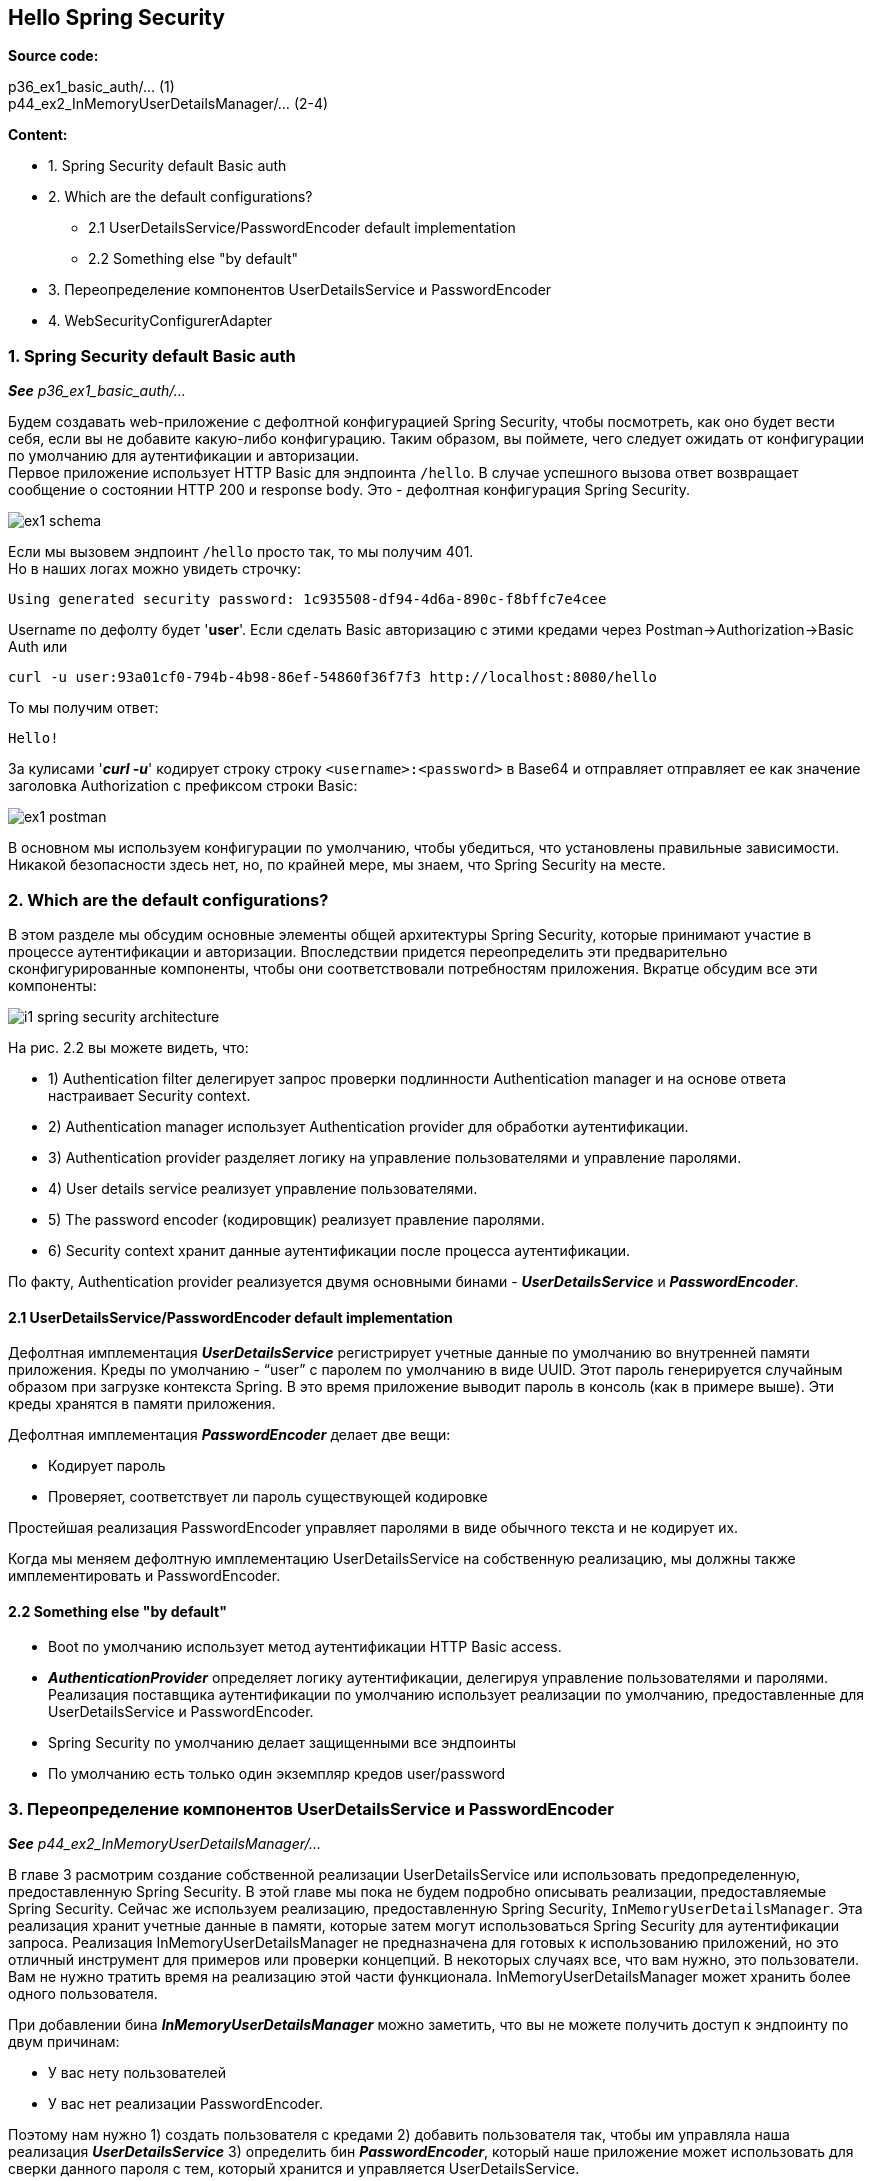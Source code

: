 == Hello Spring Security

*Source code:*

p36_ex1_basic_auth/... (1) +
p44_ex2_InMemoryUserDetailsManager/... (2-4)

*Content:*

- 1. Spring Security default Basic auth
- 2. Which are the default configurations?
  * 2.1 UserDetailsService/PasswordEncoder default implementation
  * 2.2 Something else "by default"
- 3. Переопределение компонентов UserDetailsService и PasswordEncoder
- 4. WebSecurityConfigurerAdapter


=== 1. Spring Security default Basic auth

*_See_* _p36_ex1_basic_auth/..._

Будем создавать web-приложение с дефолтной конфигурацией Spring Security, чтобы посмотреть, как оно будет вести себя, если вы не добавите какую-либо конфигурацию. Таким образом, вы поймете, чего следует ожидать от конфигурации по умолчанию для аутентификации и авторизации. +
Первое приложение использует HTTP Basic для эндпоинта `/hello`. В случае успешного вызова ответ возвращает сообщение о состоянии HTTP 200 и response body. Это - дефолтная конфигурация Spring Security.

image:img/ex1_schema.png[]

Если мы вызовем эндпоинт `/hello` просто так, то мы получим 401. +
Но в наших логах можно увидеть строчку:
----
Using generated security password: 1c935508-df94-4d6a-890c-f8bffc7e4cee
----
Username по дефолту будет '*user*'. Если сделать Basic авторизацию с этими кредами через Postman->Authorization->Basic Auth или
----
curl -u user:93a01cf0-794b-4b98-86ef-54860f36f7f3 http://localhost:8080/hello
----
То мы получим ответ:
----
Hello!
----

За кулисами '*_curl -u_*' кодирует строку строку `<username>:<password>` в Base64 и отправляет отправляет ее как значение заголовка Authorization с префиксом строки Basic:

image:img/ex1_postman.png[]

В основном мы используем конфигурации по умолчанию, чтобы убедиться, что установлены правильные зависимости. Никакой безопасности здесь нет, но, по крайней мере, мы знаем, что Spring Security на месте.

=== 2. Which are the default configurations?

В этом разделе мы обсудим основные элементы общей архитектуры Spring Security, которые принимают участие в процессе аутентификации и авторизации. Впоследствии придется переопределить эти предварительно сконфигурированные компоненты, чтобы они соответствовали потребностям приложения. Вкратце обсудим все эти компоненты:

image:img/i1_spring_security_architecture.png[]

На рис. 2.2 вы можете видеть, что:

- 1) Authentication filter делегирует запрос проверки подлинности Authentication manager и на основе ответа настраивает Security context.
- 2) Authentication manager использует Authentication provider для обработки аутентификации.
- 3) Authentication provider разделяет логику на управление пользователями и управление паролями.
- 4) User details service реализует управление пользователями.
- 5) The password encoder (кодировщик) реализует правление паролями.
- 6) Security context хранит данные аутентификации после процесса аутентификации.

По факту, Authentication provider реализуется двумя основными бинами - *_UserDetailsService_* и *_PasswordEncoder_*.

==== 2.1 UserDetailsService/PasswordEncoder default implementation

Дефолтная имплементация *_UserDetailsService_* регистрирует учетные данные по умолчанию во внутренней памяти приложения. Креды по умолчанию - "`user`" с паролем по умолчанию в виде UUID. Этот пароль генерируется случайным образом при загрузке контекста Spring. В это время приложение выводит пароль в консоль (как в примере выше). Эти креды хранятся в памяти приложения.

Дефолтная имплементация *_PasswordEncoder_* делает две вещи:

- Кодирует пароль
- Проверяет, соответствует ли пароль существующей кодировке

Простейшая реализация PasswordEncoder управляет паролями в виде обычного текста и не кодирует их.

Когда мы меняем дефолтную имплементацию UserDetailsService на собственную реализацию, мы должны также имплементировать и PasswordEncoder.

==== 2.2 Something else "by default"

-  Boot по умолчанию использует метод аутентификации HTTP Basic access.
- *_AuthenticationProvider_* определяет логику аутентификации, делегируя управление пользователями и паролями. Реализация поставщика аутентификации по умолчанию использует реализации по умолчанию, предоставленные для UserDetailsService и PasswordEncoder.
- Spring Security по умолчанию делает защищенными все эндпоинты
- По умолчанию есть только один экземпляр кредов user/password

=== 3. Переопределение компонентов UserDetailsService и PasswordEncoder

*_See_* _p44_ex2_InMemoryUserDetailsManager/..._

В главе 3 расмотрим создание собственной реализации UserDetailsService или использовать предопределенную, предоставленную Spring Security. В этой главе мы пока не будем подробно описывать реализации, предоставляемые Spring Security. Сейчас же используем реализацию, предоставленную Spring Security, `InMemoryUserDetailsManager`. Эта реализация хранит учетные данные в памяти, которые затем могут использоваться Spring Security для аутентификации запроса. Реализация InMemoryUserDetailsManager не предназначена для готовых к использованию приложений, но это отличный инструмент для примеров или проверки концепций. В некоторых случаях все, что вам нужно, это пользователи. Вам не нужно тратить время на реализацию этой части функционала. InMemoryUserDetailsManager может хранить более одного пользователя.

При добавлении бина *_InMemoryUserDetailsManager_* можно заметить, что вы не можете получить доступ к эндпоинту по двум причинам:

- У вас нету пользователей
- У вас нет реализации PasswordEncoder.

Поэтому нам нужно 1) создать пользователя с кредами 2) добавить пользователя так, чтобы им управляла наша реализация *_UserDetailsService_* 3) определить бин *_PasswordEncoder_*, который наше приложение может использовать для сверки данного пароля с тем, который хранится и управляется UserDetailsService.

Во-первых, мы объявляем и добавляем набор учетных данных, которые мы можем использовать для аутентификации, в экземпляр InMemoryUserDetailsManager. В главе 3 мы подробнее поговорим о пользователях и о том, как ими управлять. При создании экземпляра *_UserDetails_* мы должны указать имя пользователя, пароль и хотя бы одну роль (*_See_* _p44_ex2_InMemoryUserDetailsManager/config/ProjectConfig.java_):
[source, java]
----
UserDetails user =
    User.withUsername("john")
        .password("12345")
        .authorities("read")
        .build();
userDetailsService.createUser(user);
----
Во-вторых, надо объявить *_PasswordEncoder_*. При попытке зайти сейчас с кредами john/12345 мы получим exception '_java.lang.IllegalArgumentException: There is no PasswordEncoder mapped for the id "null"_', а клиент получает "401 Unauthorized". Поэтому объявим бин (*_See_* _p44_ex2_InMemoryUserDetailsManager/config/ProjectConfig.java_):
[source, java]
----
@Bean
public PasswordEncoder passwordEncoder() {
  return NoOpPasswordEncoder.getInstance();
}
----
Экземпляр *_NoOpPasswordEncoder_* обрабатывает пароли как обычный текст. Он не шифрует и не хеширует их. Для сопоставления NoOpPasswordEncoder сравнивает только строки, используя базовый метод *_String.equals(Object o)_*. Именно поэтому он Deprecated.

И теперь мы можем зайти на страницу с кредами john/12345.

=== 4. WebSecurityConfigurerAdapter

С реализованным новым управлением пользователями мы можем обсудить метод аутентификации и конфигурацию для эндпоинтов. Много нового о настройке авторизации будет сказано в главах 7, 8 и 9. В конфигурации по умолчанию есть только один юзер и используется Basic auth. Basic auth не подходит для приложений. Точно так же не все эндпоинты должны быть защищены. Давайте перестанем секьюрить все эндпоинты. Чтобы внести такие изменения, расширим WebSecurityConfigurerAdapter (был задепрекейчен в Spring Security 5.7.0 - link:https://spring.io/blog/2022/02/21/spring-security-without-the-websecurityconfigureradapter[spring.io]) нашим классом ProjectConfig (*_See_* _p36_ex1_basic_auth/config/ProjectConfig.java_):
[source, java]
----
public class ProjectConfig extends WebSecurityConfigurerAdapter {
  ...
  @Override
  protected void configure(HttpSecurity http) throws Exception {
    http.httpBasic();
    http.authorizeRequests().anyRequest().permitAll();
  }
}
----
Если же мы хотим вернуть аунтентификацию обратно, то можем заменить *_.permitAll()_* на *_.authenticated()_* (also *_See_* link:https://laurspilca.com/configuring-the-endpoint-authorization-in-spring-security-without-extending-the-websecurityconfigureradapter-class/[configure method http chain]):
[source, java]
----
http.httpBasic().and().authorizeRequests().anyRequest().permitAll();
----




